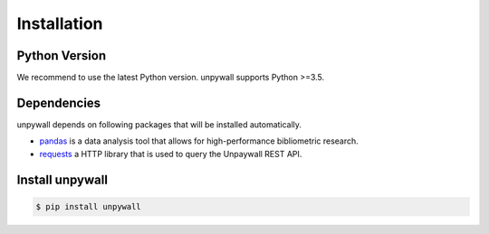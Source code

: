 Installation
============

Python Version
--------------

We recommend to use the latest Python version. unpywall supports Python >=3.5.

Dependencies
------------

unpywall depends on following packages that will be installed automatically.

* `pandas <https://pandas.pydata.org/pandas-docs/stable/index.html/>`_ is a data
  analysis tool that allows for high-performance bibliometric research.
* `requests <https://requests.readthedocs.io/en/master/>`_ a HTTP library that is
  used to query the Unpaywall REST API.


Install unpywall
----------------

.. code-block:: sh

  $ pip install unpywall
